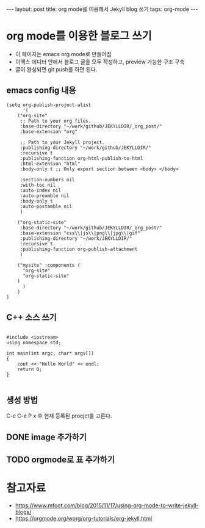 #+BEGIN_HTML
---
layout: post
title: org mode를 이용해서 Jekyll blog 쓰기
tags: org-mode
---
#+END_HTML

* org mode를 이용한 블로그 쓰기
- 이 페이지는 emacs org mode로 만들어짐
- 이맥스 에디터 안에서 블로그 글을 모두 작성하고, preview 가능한 구조 구축
- 글이 완성되면 git push를 하면 된다.

** emacs config 내용
#+BEGIN_SRC elisp
(setq org-publish-project-alist
      '(
	("org-site" 
	 ;; Path to your org files.
	 :base-directory "~/work/github/JEKYLLDIR/_org_post/"
	 :base-extension "org"

	 ;; Path to your Jekyll project.
	 :publishing-directory "~/work/github/JEKYLLDIR/"
	 :recursive t
	 :publishing-function org-html-publish-to-html
	 :html-extension "html"
	 :body-only t ;; Only export section between <body> </body>

	 :section-numbers nil
	 :with-toc nil
	 :auto-index nil
	 :auto-preamble nil
	 :body-only t
	 :auto-postamble nil
	 )

	("org-static-site"
	 :base-directory "~/work/github/JEKYLLDIR/_org_post/"
	 :base-extension "css\\|js\\|png\\|jpg\\|gif"
	 :publishing-directory "~/work/JEKYLLDIR/"
	 :recursive t
	 :publishing-function org-publish-attachment
	 )

	("mysite" :components (
	  "org-site"
	  "org-static-site"
	)
      )
    )
)
#+END_SRC

** C++ 소스 쓰기
#+BEGIN_SRC c++

#include <iostream>
using namespace std;

int main(int argc, char* argv[])
{
    cout << "Hello World" << endl;
    return 0;
}

#+END_SRC

** 생성 방법
C-c C-e P x 후 현재 등록된 proejct를 고른다. 

** DONE image 추가하기

#+BEGIN_EXAMPLE org
[[../assets/imgs/test.jpeg]]
#+END_EXAMPLE

 [[../assets/imgs/test.jpeg]]

** TODO orgmode로 표 추가하기

* 참고자료
 - https://www.mfoot.com/blog/2015/11/17/using-org-mode-to-write-jekyll-blogs/
 - https://orgmode.org/worg/org-tutorials/org-jekyll.html
